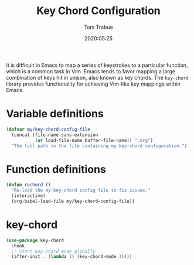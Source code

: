 #+title:  Key Chord Configuration
#+author: Tom Trabue
#+email:  tom.trabue@gmail.com
#+date:   2020:05:25
#+STARTUP: fold

It is difficult in Emacs to map a series of keystrokes to a particular function,
which is a common task in Vim. Emacs tends to favor mapping a large combination
of keys hit in unison, also known as key chords. The =key-chord= library
provides functionality for achieving Vim-like key mappings within Emacs.

* Variable definitions
  #+begin_src emacs-lisp :tangle yes
    (defvar my/key-chord-config-file
      (concat (file-name-sans-extension
               (or load-file-name buffer-file-name)) ".org")
      "The full path to the file containing my key-chord configuration.")
  #+end_src

* Function definitions

  #+begin_src emacs-lisp :tangle yes
    (defun rechord ()
      "Re-load the my-key-chord config file to fix issues."
      (interactive)
      (org-babel-load-file my/key-chord-config-file))
  #+end_src

* key-chord
  #+begin_src emacs-lisp :tangle yes
    (use-package key-chord
      :hook
      ;; Start key-chord-mode globally
      (after-init . (lambda () (key-chord-mode 1))))
  #+end_src

